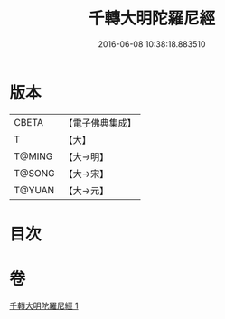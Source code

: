 #+TITLE: 千轉大明陀羅尼經 
#+DATE: 2016-06-08 10:38:18.883510

* 版本
 |     CBETA|【電子佛典集成】|
 |         T|【大】     |
 |    T@MING|【大→明】   |
 |    T@SONG|【大→宋】   |
 |    T@YUAN|【大→元】   |

* 目次

* 卷
[[file:KR6j0234_001.txt][千轉大明陀羅尼經 1]]

